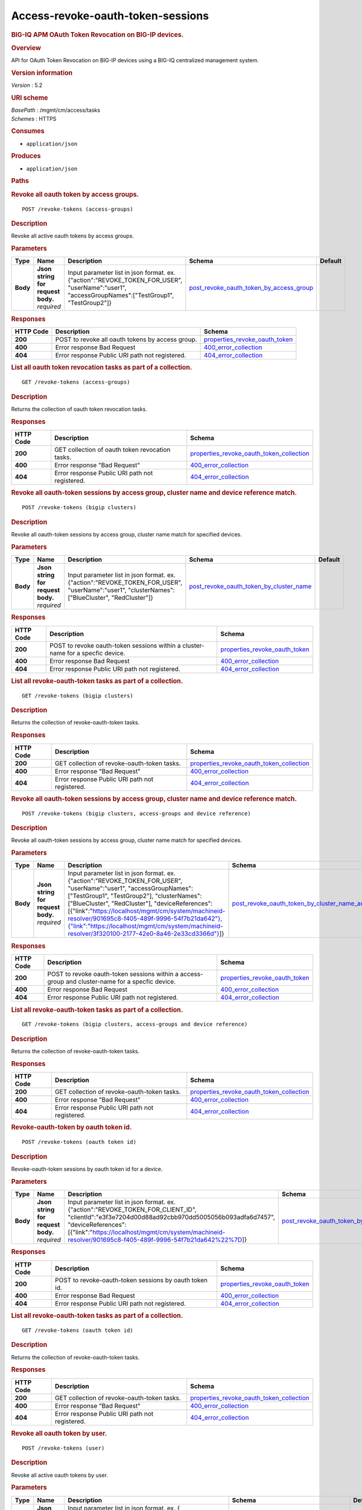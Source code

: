 Access-revoke-oauth-token-sessions
^^^^^^^^^^^^^^^^^^^^^^^^^^^^^^^^^^

.. raw:: html

   <div id="header">

.. rubric:: BIG-IQ APM OAuth Token Revocation on BIG-IP devices.
   :name: big-iq-apm-oauth-token-revocation-on-big-ip-devices.

.. raw:: html

   </div>

.. raw:: html

   <div id="content">

.. raw:: html

   <div class="sect1">

.. rubric:: Overview
   :name: _overview

.. raw:: html

   <div class="sectionbody">

.. raw:: html

   <div class="paragraph">

API for OAuth Token Revocation on BIG-IP devices using a BIG-IQ
centralized management system.

.. raw:: html

   </div>

.. raw:: html

   <div class="sect2">

.. rubric:: Version information
   :name: _version_information

.. raw:: html

   <div class="paragraph">

*Version* : 5.2

.. raw:: html

   </div>

.. raw:: html

   </div>

.. raw:: html

   <div class="sect2">

.. rubric:: URI scheme
   :name: _uri_scheme

.. raw:: html

   <div class="paragraph">

| *BasePath* : /mgmt/cm/access/tasks
| *Schemes* : HTTPS

.. raw:: html

   </div>

.. raw:: html

   </div>

.. raw:: html

   <div class="sect2">

.. rubric:: Consumes
   :name: _consumes

.. raw:: html

   <div class="ulist">

-  ``application/json``

.. raw:: html

   </div>

.. raw:: html

   </div>

.. raw:: html

   <div class="sect2">

.. rubric:: Produces
   :name: _produces

.. raw:: html

   <div class="ulist">

-  ``application/json``

.. raw:: html

   </div>

.. raw:: html

   </div>

.. raw:: html

   </div>

.. raw:: html

   </div>

.. raw:: html

   <div class="sect1">

.. rubric:: Paths
   :name: _paths

.. raw:: html

   <div class="sectionbody">

.. raw:: html

   <div class="sect2">

.. rubric:: Revoke all oauth token by access groups.
   :name: _revoke-tokens_access-groups_post

.. raw:: html

   <div class="literalblock">

.. raw:: html

   <div class="content">

::

    POST /revoke-tokens (access-groups)

.. raw:: html

   </div>

.. raw:: html

   </div>

.. raw:: html

   <div class="sect3">

.. rubric:: Description
   :name: _description

.. raw:: html

   <div class="paragraph">

Revoke all active oauth tokens by access groups.

.. raw:: html

   </div>

.. raw:: html

   </div>

.. raw:: html

   <div class="sect3">

.. rubric:: Parameters
   :name: _parameters

+------------+---------------------------------------+-------------------------------------------------------------------------------------------------------------------------------------------------------+-------------------------------------------------------------------------------------------------+-----------+
| Type       | Name                                  | Description                                                                                                                                           | Schema                                                                                          | Default   |
+============+=======================================+=======================================================================================================================================================+=================================================================================================+===========+
| **Body**   | | **Json string for request body.**   | Input parameter list in json format. ex. {"action":"REVOKE\_TOKEN\_FOR\_USER", "userName":"user1", "accessGroupNames":["TestGroup1", "TestGroup2"]}   | `post\_revoke\_oauth\_token\_by\_access\_group <#_post_revoke_oauth_token_by_access_group>`__   |           |
|            | | *required*                          |                                                                                                                                                       |                                                                                                 |           |
+------------+---------------------------------------+-------------------------------------------------------------------------------------------------------------------------------------------------------+-------------------------------------------------------------------------------------------------+-----------+

.. raw:: html

   </div>

.. raw:: html

   <div class="sect3">

.. rubric:: Responses
   :name: _responses

+-------------+----------------------------------------------------+--------------------------------------------------------------------------+
| HTTP Code   | Description                                        | Schema                                                                   |
+=============+====================================================+==========================================================================+
| **200**     | POST to revoke all oauth tokens by access group.   | `properties\_revoke\_oauth\_token <#_properties_revoke_oauth_token>`__   |
+-------------+----------------------------------------------------+--------------------------------------------------------------------------+
| **400**     | Error response Bad Request                         | `400\_error\_collection <#_400_error_collection>`__                      |
+-------------+----------------------------------------------------+--------------------------------------------------------------------------+
| **404**     | Error response Public URI path not registered.     | `404\_error\_collection <#_404_error_collection>`__                      |
+-------------+----------------------------------------------------+--------------------------------------------------------------------------+

.. raw:: html

   </div>

.. raw:: html

   </div>

.. raw:: html

   <div class="sect2">

.. rubric:: List all oauth token revocation tasks as part of a
   collection.
   :name: _revoke-tokens_access-groups_get

.. raw:: html

   <div class="literalblock">

.. raw:: html

   <div class="content">

::

    GET /revoke-tokens (access-groups)

.. raw:: html

   </div>

.. raw:: html

   </div>

.. raw:: html

   <div class="sect3">

.. rubric:: Description
   :name: _description_2

.. raw:: html

   <div class="paragraph">

Returns the collection of oauth token revocation tasks.

.. raw:: html

   </div>

.. raw:: html

   </div>

.. raw:: html

   <div class="sect3">

.. rubric:: Responses
   :name: _responses_2

+-------------+---------------------------------------------------+-------------------------------------------------------------------------------------------------+
| HTTP Code   | Description                                       | Schema                                                                                          |
+=============+===================================================+=================================================================================================+
| **200**     | GET collection of oauth token revocation tasks.   | `properties\_revoke\_oauth\_token\_collection <#_properties_revoke_oauth_token_collection>`__   |
+-------------+---------------------------------------------------+-------------------------------------------------------------------------------------------------+
| **400**     | Error response "Bad Request"                      | `400\_error\_collection <#_400_error_collection>`__                                             |
+-------------+---------------------------------------------------+-------------------------------------------------------------------------------------------------+
| **404**     | Error response Public URI path not registered.    | `404\_error\_collection <#_404_error_collection>`__                                             |
+-------------+---------------------------------------------------+-------------------------------------------------------------------------------------------------+

.. raw:: html

   </div>

.. raw:: html

   </div>

.. raw:: html

   <div class="sect2">

.. rubric:: Revoke all oauth-token sessions by access group, cluster
   name and device reference match.
   :name: _revoke-tokens_bigip_clusters_post

.. raw:: html

   <div class="literalblock">

.. raw:: html

   <div class="content">

::

    POST /revoke-tokens (bigip clusters)

.. raw:: html

   </div>

.. raw:: html

   </div>

.. raw:: html

   <div class="sect3">

.. rubric:: Description
   :name: _description_3

.. raw:: html

   <div class="paragraph">

Revoke all oauth-token sessions by access group, cluster name match for
specified devices.

.. raw:: html

   </div>

.. raw:: html

   </div>

.. raw:: html

   <div class="sect3">

.. rubric:: Parameters
   :name: _parameters_2

+------------+---------------------------------------+----------------------------------------------------------------------------------------------------------------------------------------------------+-------------------------------------------------------------------------------------------------+-----------+
| Type       | Name                                  | Description                                                                                                                                        | Schema                                                                                          | Default   |
+============+=======================================+====================================================================================================================================================+=================================================================================================+===========+
| **Body**   | | **Json string for request body.**   | Input parameter list in json format. ex. {"action":"REVOKE\_TOKEN\_FOR\_USER", "userName":"user1", "clusterNames":["BlueCluster", "RedCluster"]}   | `post\_revoke\_oauth\_token\_by\_cluster\_name <#_post_revoke_oauth_token_by_cluster_name>`__   |           |
|            | | *required*                          |                                                                                                                                                    |                                                                                                 |           |
+------------+---------------------------------------+----------------------------------------------------------------------------------------------------------------------------------------------------+-------------------------------------------------------------------------------------------------+-----------+

.. raw:: html

   </div>

.. raw:: html

   <div class="sect3">

.. rubric:: Responses
   :name: _responses_3

+-------------+-----------------------------------------------------------------------------------+--------------------------------------------------------------------------+
| HTTP Code   | Description                                                                       | Schema                                                                   |
+=============+===================================================================================+==========================================================================+
| **200**     | POST to revoke oauth-token sessions within a cluster-name for a specfic device.   | `properties\_revoke\_oauth\_token <#_properties_revoke_oauth_token>`__   |
+-------------+-----------------------------------------------------------------------------------+--------------------------------------------------------------------------+
| **400**     | Error response Bad Request                                                        | `400\_error\_collection <#_400_error_collection>`__                      |
+-------------+-----------------------------------------------------------------------------------+--------------------------------------------------------------------------+
| **404**     | Error response Public URI path not registered.                                    | `404\_error\_collection <#_404_error_collection>`__                      |
+-------------+-----------------------------------------------------------------------------------+--------------------------------------------------------------------------+

.. raw:: html

   </div>

.. raw:: html

   </div>

.. raw:: html

   <div class="sect2">

.. rubric:: List all revoke-oauth-token tasks as part of a collection.
   :name: _revoke-tokens_bigip_clusters_get

.. raw:: html

   <div class="literalblock">

.. raw:: html

   <div class="content">

::

    GET /revoke-tokens (bigip clusters)

.. raw:: html

   </div>

.. raw:: html

   </div>

.. raw:: html

   <div class="sect3">

.. rubric:: Description
   :name: _description_4

.. raw:: html

   <div class="paragraph">

Returns the collection of revoke-oauth-token tasks.

.. raw:: html

   </div>

.. raw:: html

   </div>

.. raw:: html

   <div class="sect3">

.. rubric:: Responses
   :name: _responses_4

+-------------+--------------------------------------------------+-------------------------------------------------------------------------------------------------+
| HTTP Code   | Description                                      | Schema                                                                                          |
+=============+==================================================+=================================================================================================+
| **200**     | GET collection of revoke-oauth-token tasks.      | `properties\_revoke\_oauth\_token\_collection <#_properties_revoke_oauth_token_collection>`__   |
+-------------+--------------------------------------------------+-------------------------------------------------------------------------------------------------+
| **400**     | Error response "Bad Request"                     | `400\_error\_collection <#_400_error_collection>`__                                             |
+-------------+--------------------------------------------------+-------------------------------------------------------------------------------------------------+
| **404**     | Error response Public URI path not registered.   | `404\_error\_collection <#_404_error_collection>`__                                             |
+-------------+--------------------------------------------------+-------------------------------------------------------------------------------------------------+

.. raw:: html

   </div>

.. raw:: html

   </div>

.. raw:: html

   <div class="sect2">

.. rubric:: Revoke all oauth-token sessions by access group, cluster
   name and device reference match.
   :name: _revoke-tokens_bigip_clusters_access-groups_and_device_reference_post

.. raw:: html

   <div class="literalblock">

.. raw:: html

   <div class="content">

::

    POST /revoke-tokens (bigip clusters, access-groups and device reference)

.. raw:: html

   </div>

.. raw:: html

   </div>

.. raw:: html

   <div class="sect3">

.. rubric:: Description
   :name: _description_5

.. raw:: html

   <div class="paragraph">

Revoke all oauth-token sessions by access group, cluster name match for
specified devices.

.. raw:: html

   </div>

.. raw:: html

   </div>

.. raw:: html

   <div class="sect3">

.. rubric:: Parameters
   :name: _parameters_3

+------------+---------------------------------------+----------------------------------------------------------------------------------------------------------------------------------------------------------------------------------------------------------------------------------------------------------------------------------------------------------------------------------------------------------------------------------------------------------------------------------------------------------------------------------------------------------------------------------+-----------------------------------------------------------------------------------------------------------------------------------------------------------------+-----------+
| Type       | Name                                  | Description                                                                                                                                                                                                                                                                                                                                                                                                                                                                                                                      | Schema                                                                                                                                                          | Default   |
+============+=======================================+==================================================================================================================================================================================================================================================================================================================================================================================================================================================================================================================================+=================================================================================================================================================================+===========+
| **Body**   | | **Json string for request body.**   | Input parameter list in json format. ex. {"action":"REVOKE\_TOKEN\_FOR\_USER", "userName":"user1", "accessGroupNames":["TestGroup1", "TestGroup2"], "clusterNames":["BlueCluster", "RedCluster"], "deviceReferences": [{"link":"`https://localhost/mgmt/cm/system/machineid-resolver/901695c8-f405-489f-9996-54f7b21da642"},{"link":"https://localhost/mgmt/cm/system/machineid-resolver/3f320100-2177-42e0-8a46-2e33cd3366d"} <https://localhost/mgmt/cm/system/machineid-resolver/901695c8-f405-489f-9996-54f7b21da642>`__]}   | `post\_revoke\_oauth\_token\_by\_cluster\_name\_access\_group\_device\_reference <#_post_revoke_oauth_token_by_cluster_name_access_group_device_reference>`__   |           |
|            | | *required*                          |                                                                                                                                                                                                                                                                                                                                                                                                                                                                                                                                  |                                                                                                                                                                 |           |
+------------+---------------------------------------+----------------------------------------------------------------------------------------------------------------------------------------------------------------------------------------------------------------------------------------------------------------------------------------------------------------------------------------------------------------------------------------------------------------------------------------------------------------------------------------------------------------------------------+-----------------------------------------------------------------------------------------------------------------------------------------------------------------+-----------+

.. raw:: html

   </div>

.. raw:: html

   <div class="sect3">

.. rubric:: Responses
   :name: _responses_5

+-------------+----------------------------------------------------------------------------------------------------+--------------------------------------------------------------------------+
| HTTP Code   | Description                                                                                        | Schema                                                                   |
+=============+====================================================================================================+==========================================================================+
| **200**     | POST to revoke oauth-token sessions within a access-group and cluster-name for a specfic device.   | `properties\_revoke\_oauth\_token <#_properties_revoke_oauth_token>`__   |
+-------------+----------------------------------------------------------------------------------------------------+--------------------------------------------------------------------------+
| **400**     | Error response Bad Request                                                                         | `400\_error\_collection <#_400_error_collection>`__                      |
+-------------+----------------------------------------------------------------------------------------------------+--------------------------------------------------------------------------+
| **404**     | Error response Public URI path not registered.                                                     | `404\_error\_collection <#_404_error_collection>`__                      |
+-------------+----------------------------------------------------------------------------------------------------+--------------------------------------------------------------------------+

.. raw:: html

   </div>

.. raw:: html

   </div>

.. raw:: html

   <div class="sect2">

.. rubric:: List all revoke-oauth-token tasks as part of a collection.
   :name: _revoke-tokens_bigip_clusters_access-groups_and_device_reference_get

.. raw:: html

   <div class="literalblock">

.. raw:: html

   <div class="content">

::

    GET /revoke-tokens (bigip clusters, access-groups and device reference)

.. raw:: html

   </div>

.. raw:: html

   </div>

.. raw:: html

   <div class="sect3">

.. rubric:: Description
   :name: _description_6

.. raw:: html

   <div class="paragraph">

Returns the collection of revoke-oauth-token tasks.

.. raw:: html

   </div>

.. raw:: html

   </div>

.. raw:: html

   <div class="sect3">

.. rubric:: Responses
   :name: _responses_6

+-------------+--------------------------------------------------+-------------------------------------------------------------------------------------------------+
| HTTP Code   | Description                                      | Schema                                                                                          |
+=============+==================================================+=================================================================================================+
| **200**     | GET collection of revoke-oauth-token tasks.      | `properties\_revoke\_oauth\_token\_collection <#_properties_revoke_oauth_token_collection>`__   |
+-------------+--------------------------------------------------+-------------------------------------------------------------------------------------------------+
| **400**     | Error response "Bad Request"                     | `400\_error\_collection <#_400_error_collection>`__                                             |
+-------------+--------------------------------------------------+-------------------------------------------------------------------------------------------------+
| **404**     | Error response Public URI path not registered.   | `404\_error\_collection <#_404_error_collection>`__                                             |
+-------------+--------------------------------------------------+-------------------------------------------------------------------------------------------------+

.. raw:: html

   </div>

.. raw:: html

   </div>

.. raw:: html

   <div class="sect2">

.. rubric:: Revoke-oauth-token by oauth token id.
   :name: _revoke-tokens_oauth_token_id_post

.. raw:: html

   <div class="literalblock">

.. raw:: html

   <div class="content">

::

    POST /revoke-tokens (oauth token id)

.. raw:: html

   </div>

.. raw:: html

   </div>

.. raw:: html

   <div class="sect3">

.. rubric:: Description
   :name: _description_7

.. raw:: html

   <div class="paragraph">

Revoke-oauth-token sessions by oauth token id for a device.

.. raw:: html

   </div>

.. raw:: html

   </div>

.. raw:: html

   <div class="sect3">

.. rubric:: Parameters
   :name: _parameters_4

+------------+---------------------------------------+-------------------------------------------------------------------------------------------------------------------------------------------------------------------------------------------------------------------------------------------------------------------------------------+-----------------------------------------------------------------------------------------+-----------+
| Type       | Name                                  | Description                                                                                                                                                                                                                                                                         | Schema                                                                                  | Default   |
+============+=======================================+=====================================================================================================================================================================================================================================================================================+=========================================================================================+===========+
| **Body**   | | **Json string for request body.**   | Input parameter list in json format. ex. {"action":"REVOKE\_TOKEN\_FOR\_CLIENT\_ID", "clientId":"e3f3e7204d00d88ad92cbb970dd5005056b093adfa6d7457", "deviceReferences":[{"link":"https://localhost/mgmt/cm/system/machineid-resolver/901695c8-f405-489f-9996-54f7b21da642%22%7D]}   | `post\_revoke\_oauth\_token\_by\_oauth\_id <#_post_revoke_oauth_token_by_oauth_id>`__   |           |
|            | | *required*                          |                                                                                                                                                                                                                                                                                     |                                                                                         |           |
+------------+---------------------------------------+-------------------------------------------------------------------------------------------------------------------------------------------------------------------------------------------------------------------------------------------------------------------------------------+-----------------------------------------------------------------------------------------+-----------+

.. raw:: html

   </div>

.. raw:: html

   <div class="sect3">

.. rubric:: Responses
   :name: _responses_7

+-------------+----------------------------------------------------------+--------------------------------------------------------------------------+
| HTTP Code   | Description                                              | Schema                                                                   |
+=============+==========================================================+==========================================================================+
| **200**     | POST to revoke-oauth-token sessions by oauth token id.   | `properties\_revoke\_oauth\_token <#_properties_revoke_oauth_token>`__   |
+-------------+----------------------------------------------------------+--------------------------------------------------------------------------+
| **400**     | Error response Bad Request                               | `400\_error\_collection <#_400_error_collection>`__                      |
+-------------+----------------------------------------------------------+--------------------------------------------------------------------------+
| **404**     | Error response Public URI path not registered.           | `404\_error\_collection <#_404_error_collection>`__                      |
+-------------+----------------------------------------------------------+--------------------------------------------------------------------------+

.. raw:: html

   </div>

.. raw:: html

   </div>

.. raw:: html

   <div class="sect2">

.. rubric:: List all revoke-oauth-token tasks as part of a collection.
   :name: _revoke-tokens_oauth_token_id_get

.. raw:: html

   <div class="literalblock">

.. raw:: html

   <div class="content">

::

    GET /revoke-tokens (oauth token id)

.. raw:: html

   </div>

.. raw:: html

   </div>

.. raw:: html

   <div class="sect3">

.. rubric:: Description
   :name: _description_8

.. raw:: html

   <div class="paragraph">

Returns the collection of revoke-oauth-token tasks.

.. raw:: html

   </div>

.. raw:: html

   </div>

.. raw:: html

   <div class="sect3">

.. rubric:: Responses
   :name: _responses_8

+-------------+--------------------------------------------------+-------------------------------------------------------------------------------------------------+
| HTTP Code   | Description                                      | Schema                                                                                          |
+=============+==================================================+=================================================================================================+
| **200**     | GET collection of revoke-oauth-token tasks.      | `properties\_revoke\_oauth\_token\_collection <#_properties_revoke_oauth_token_collection>`__   |
+-------------+--------------------------------------------------+-------------------------------------------------------------------------------------------------+
| **400**     | Error response "Bad Request"                     | `400\_error\_collection <#_400_error_collection>`__                                             |
+-------------+--------------------------------------------------+-------------------------------------------------------------------------------------------------+
| **404**     | Error response Public URI path not registered.   | `404\_error\_collection <#_404_error_collection>`__                                             |
+-------------+--------------------------------------------------+-------------------------------------------------------------------------------------------------+

.. raw:: html

   </div>

.. raw:: html

   </div>

.. raw:: html

   <div class="sect2">

.. rubric:: Revoke all oauth token by user.
   :name: _revoke-tokens_user_post

.. raw:: html

   <div class="literalblock">

.. raw:: html

   <div class="content">

::

    POST /revoke-tokens (user)

.. raw:: html

   </div>

.. raw:: html

   </div>

.. raw:: html

   <div class="sect3">

.. rubric:: Description
   :name: _description_9

.. raw:: html

   <div class="paragraph">

Revoke all active oauth tokens by user.

.. raw:: html

   </div>

.. raw:: html

   </div>

.. raw:: html

   <div class="sect3">

.. rubric:: Parameters
   :name: _parameters_5

+------------+---------------------------------------+-------------------------------------------------------------------------------------------------------------------------------------------------------------------------------------------------------------------------------------+-------------------------------------------------------------------------------------------+-----------+
| Type       | Name                                  | Description                                                                                                                                                                                                                         | Schema                                                                                    | Default   |
+============+=======================================+=====================================================================================================================================================================================================================================+===========================================================================================+===========+
| **Body**   | | **Json string for request body.**   | Input parameter list in json format. ex. { "action":"REVOKE\_TOKEN\_FOR\_USER", "userName":"user1", "deviceReferences":[{"link":"https://localhost/mgmt/cm/system/machineid-resolver/901695c8-f405-489f-9996-54f7b21da642%22%7D]}   | `post\_revoke\_oauth\_token\_by\_user\_body <#_post_revoke_oauth_token_by_user_body>`__   |           |
|            | | *required*                          |                                                                                                                                                                                                                                     |                                                                                           |           |
+------------+---------------------------------------+-------------------------------------------------------------------------------------------------------------------------------------------------------------------------------------------------------------------------------------+-------------------------------------------------------------------------------------------+-----------+

.. raw:: html

   </div>

.. raw:: html

   <div class="sect3">

.. rubric:: Responses
   :name: _responses_9

+-------------+--------------------------------------------------+--------------------------------------------------------------------------+
| HTTP Code   | Description                                      | Schema                                                                   |
+=============+==================================================+==========================================================================+
| **200**     | POST to revoke all oauth tokens by user.         | `properties\_revoke\_oauth\_token <#_properties_revoke_oauth_token>`__   |
+-------------+--------------------------------------------------+--------------------------------------------------------------------------+
| **400**     | Error response Bad Request                       | `400\_error\_collection <#_400_error_collection>`__                      |
+-------------+--------------------------------------------------+--------------------------------------------------------------------------+
| **404**     | Error response Public URI path not registered.   | `404\_error\_collection <#_404_error_collection>`__                      |
+-------------+--------------------------------------------------+--------------------------------------------------------------------------+

.. raw:: html

   </div>

.. raw:: html

   </div>

.. raw:: html

   <div class="sect2">

.. rubric:: List all oauth token revocation tasks as part of a
   collection.
   :name: _revoke-tokens_user_get

.. raw:: html

   <div class="literalblock">

.. raw:: html

   <div class="content">

::

    GET /revoke-tokens (user)

.. raw:: html

   </div>

.. raw:: html

   </div>

.. raw:: html

   <div class="sect3">

.. rubric:: Description
   :name: _description_10

.. raw:: html

   <div class="paragraph">

Returns the collection of oauth token revocation tasks.

.. raw:: html

   </div>

.. raw:: html

   </div>

.. raw:: html

   <div class="sect3">

.. rubric:: Responses
   :name: _responses_10

+-------------+---------------------------------------------------+-------------------------------------------------------------------------------------------------+
| HTTP Code   | Description                                       | Schema                                                                                          |
+=============+===================================================+=================================================================================================+
| **200**     | GET collection of oauth token revocation tasks.   | `properties\_revoke\_oauth\_token\_collection <#_properties_revoke_oauth_token_collection>`__   |
+-------------+---------------------------------------------------+-------------------------------------------------------------------------------------------------+
| **400**     | Error response "Bad Request"                      | `400\_error\_collection <#_400_error_collection>`__                                             |
+-------------+---------------------------------------------------+-------------------------------------------------------------------------------------------------+
| **404**     | Error response Public URI path not registered.    | `404\_error\_collection <#_404_error_collection>`__                                             |
+-------------+---------------------------------------------------+-------------------------------------------------------------------------------------------------+

.. raw:: html

   </div>

.. raw:: html

   </div>

.. raw:: html

   <div class="sect2">

.. rubric:: Used to get a single instance of a revoke-oauth-token task.
   :name: _revoke-tokens_objectid_get

.. raw:: html

   <div class="literalblock">

.. raw:: html

   <div class="content">

::

    GET /revoke-tokens/{objectId}

.. raw:: html

   </div>

.. raw:: html

   </div>

.. raw:: html

   <div class="sect3">

.. rubric:: Description
   :name: _description_11

.. raw:: html

   <div class="paragraph">

Returns a object for revoke-oauth-token session task identified by id
for an endpoint URI.

.. raw:: html

   </div>

.. raw:: html

   </div>

.. raw:: html

   <div class="sect3">

.. rubric:: Parameters
   :name: _parameters_6

+------------+------------------+---------------+----------------+-----------+
| Type       | Name             | Description   | Schema         | Default   |
+============+==================+===============+================+===========+
| **Path**   | | **objectId**   |               | string(UUID)   |           |
|            | | *required*     |               |                |           |
+------------+------------------+---------------+----------------+-----------+

.. raw:: html

   </div>

.. raw:: html

   <div class="sect3">

.. rubric:: Responses
   :name: _responses_11

+-------------+--------------------------------------------------+--------------------------------------------------------------------------+
| HTTP Code   | Description                                      | Schema                                                                   |
+=============+==================================================+==========================================================================+
| **200**     | APM revoke-oauth-token task object.              | `properties\_revoke\_oauth\_token <#_properties_revoke_oauth_token>`__   |
+-------------+--------------------------------------------------+--------------------------------------------------------------------------+
| **400**     | Server error response "Bad Request".             | `400\_error\_collection <#_400_error_collection>`__                      |
+-------------+--------------------------------------------------+--------------------------------------------------------------------------+
| **404**     | Error response Public URI path not registered.   | `404\_error\_collection <#_404_error_collection>`__                      |
+-------------+--------------------------------------------------+--------------------------------------------------------------------------+

.. raw:: html

   </div>

.. raw:: html

   </div>

.. raw:: html

   </div>

.. raw:: html

   </div>

.. raw:: html

   <div class="sect1">

.. rubric:: Definitions
   :name: _definitions

.. raw:: html

   <div class="sectionbody">

.. raw:: html

   <div class="sect2">

.. rubric:: 400\_error\_collection
   :name: _400_error_collection

+----------------------------+-------------------------------------------------------------------------------------------------------------------------------------------------------+--------------------+
| Name                       | Description                                                                                                                                           | Schema             |
+============================+=======================================================================================================================================================+====================+
| | **errorStack**           | Error stack trace returned by java.                                                                                                                   | string             |
| | *optional*               |                                                                                                                                                       |                    |
| | *read-only*              |                                                                                                                                                       |                    |
+----------------------------+-------------------------------------------------------------------------------------------------------------------------------------------------------+--------------------+
| | **items**                |                                                                                                                                                       | < object > array   |
| | *optional*               |                                                                                                                                                       |                    |
+----------------------------+-------------------------------------------------------------------------------------------------------------------------------------------------------+--------------------+
| | **kind**                 | Type information for a collection of tasks used to revoke-oauth-token sessions - cm:access:tasks:revoke-tokens:oauthrevoketokentaskcollectionstate.   | string             |
| | *optional*               |                                                                                                                                                       |                    |
| | *read-only*              |                                                                                                                                                       |                    |
+----------------------------+-------------------------------------------------------------------------------------------------------------------------------------------------------+--------------------+
| | **message**              | Error message returned from server.                                                                                                                   | string             |
| | *optional*               |                                                                                                                                                       |                    |
| | *read-only*              |                                                                                                                                                       |                    |
+----------------------------+-------------------------------------------------------------------------------------------------------------------------------------------------------+--------------------+
| | **requestBody**          | The data in the request body. GET (None)                                                                                                              | string             |
| | *optional*               |                                                                                                                                                       |                    |
| | *read-only*              |                                                                                                                                                       |                    |
+----------------------------+-------------------------------------------------------------------------------------------------------------------------------------------------------+--------------------+
| | **requestOperationId**   | Unique id assigned to rest operation.                                                                                                                 | integer(int64)     |
| | *optional*               |                                                                                                                                                       |                    |
| | *read-only*              |                                                                                                                                                       |                    |
+----------------------------+-------------------------------------------------------------------------------------------------------------------------------------------------------+--------------------+

.. raw:: html

   </div>

.. raw:: html

   <div class="sect2">

.. rubric:: 404\_error\_collection
   :name: _404_error_collection

+----------------------------+-------------------------------------------------------------------------------------------------------------------------------------------------------+--------------------+
| Name                       | Description                                                                                                                                           | Schema             |
+============================+=======================================================================================================================================================+====================+
| | **errorStack**           | Error stack trace returned by java.                                                                                                                   | string             |
| | *optional*               |                                                                                                                                                       |                    |
| | *read-only*              |                                                                                                                                                       |                    |
+----------------------------+-------------------------------------------------------------------------------------------------------------------------------------------------------+--------------------+
| | **items**                |                                                                                                                                                       | < object > array   |
| | *optional*               |                                                                                                                                                       |                    |
+----------------------------+-------------------------------------------------------------------------------------------------------------------------------------------------------+--------------------+
| | **kind**                 | Type information for a collection of tasks used to revoke-oauth-token sessions - cm:access:tasks:revoke-tokens:oauthrevoketokentaskcollectionstate.   | string             |
| | *optional*               |                                                                                                                                                       |                    |
| | *read-only*              |                                                                                                                                                       |                    |
+----------------------------+-------------------------------------------------------------------------------------------------------------------------------------------------------+--------------------+
| | **message**              | Error message returned from server.                                                                                                                   | string             |
| | *optional*               |                                                                                                                                                       |                    |
| | *read-only*              |                                                                                                                                                       |                    |
+----------------------------+-------------------------------------------------------------------------------------------------------------------------------------------------------+--------------------+
| | **requestBody**          | The data in the request body. GET (None)                                                                                                              | string             |
| | *optional*               |                                                                                                                                                       |                    |
| | *read-only*              |                                                                                                                                                       |                    |
+----------------------------+-------------------------------------------------------------------------------------------------------------------------------------------------------+--------------------+
| | **requestOperationId**   | Unique id assigned to rest operation.                                                                                                                 | integer(int64)     |
| | *optional*               |                                                                                                                                                       |                    |
| | *read-only*              |                                                                                                                                                       |                    |
+----------------------------+-------------------------------------------------------------------------------------------------------------------------------------------------------+--------------------+

.. raw:: html

   </div>

.. raw:: html

   <div class="sect2">

.. rubric:: post\_revoke\_oauth\_token\_by\_access\_group
   :name: _post_revoke_oauth_token_by_access_group

+--------------------------+--------------------------------------------------------------------------------------------------------------+----------+
| Name                     | Description                                                                                                  | Schema   |
+==========================+==============================================================================================================+==========+
| | **accessGroupNames**   | One or more access group names. All oauth-token sessions in these groups will be revoked by invoking task.   | string   |
| | *optional*             |                                                                                                              |          |
+--------------------------+--------------------------------------------------------------------------------------------------------------+----------+
| | **action**             | Action used to revoke-oauth-token session by access\_group. ex action. "REVOKE\_TOKEN\_FOR\_USER"            | string   |
| | *optional*             |                                                                                                              |          |
+--------------------------+--------------------------------------------------------------------------------------------------------------+----------+
| | **userName**           | User name defined for revoke-oauth-token sessions owned.                                                     | string   |
| | *optional*             |                                                                                                              |          |
+--------------------------+--------------------------------------------------------------------------------------------------------------+----------+

.. raw:: html

   </div>

.. raw:: html

   <div class="sect2">

.. rubric:: post\_revoke\_oauth\_token\_by\_cluster\_name
   :name: _post_revoke_oauth_token_by_cluster_name

+---------------------+-----------------------------------------------------------------------------------------------------------------+----------+
| Name                | Description                                                                                                     | Schema   |
+=====================+=================================================================================================================+==========+
| | **action**        | Action used to revoke-oauth-token session by cluster\_name. ex action. "REVOKE\_TOKEN\_FOR\_USER"               | string   |
| | *optional*        |                                                                                                                 |          |
+---------------------+-----------------------------------------------------------------------------------------------------------------+----------+
| | **clusterName**   | One or more cluster names. All oauth token sessions in these bigip clusters will be revoked by invoking task.   | string   |
| | *optional*        |                                                                                                                 |          |
+---------------------+-----------------------------------------------------------------------------------------------------------------+----------+
| | **userName**      | User name defined for revoke-oauth-token sessions owned.                                                        | string   |
| | *optional*        |                                                                                                                 |          |
+---------------------+-----------------------------------------------------------------------------------------------------------------+----------+

.. raw:: html

   </div>

.. raw:: html

   <div class="sect2">

.. rubric:: post\_revoke\_oauth\_token\_by\_cluster\_name\_access\_group\_device\_reference
   :name: _post_revoke_oauth_token_by_cluster_name_access_group_device_reference

+--------------------------+-----------------------------------------------------------------------------------------------------------------+----------+
| Name                     | Description                                                                                                     | Schema   |
+==========================+=================================================================================================================+==========+
| | **accessGroupNames**   | One or more access group names. All oauth token sessions in these groups will be revoked by invoking task.      | string   |
| | *optional*             |                                                                                                                 |          |
+--------------------------+-----------------------------------------------------------------------------------------------------------------+----------+
| | **action**             | Action used to revoke-oauth-token session by cluster\_name. ex action. "REVOKE\_TOKEN\_FOR\_USER"               | string   |
| | *optional*             |                                                                                                                 |          |
+--------------------------+-----------------------------------------------------------------------------------------------------------------+----------+
| | **clusterNames**       | One or more cluster names. All oauth token sessions in these bigip clusters will be revoked by invoking task.   | string   |
| | *optional*             |                                                                                                                 |          |
+--------------------------+-----------------------------------------------------------------------------------------------------------------+----------+
| | **deviceReferences**   | Reference link to one or more devices in which active revoke-oauth-token sessions live.                         | string   |
| | *optional*             |                                                                                                                 |          |
+--------------------------+-----------------------------------------------------------------------------------------------------------------+----------+
| | **userName**           | User name defined to all revoke-oauth-token sessions owned.                                                     | string   |
| | *optional*             |                                                                                                                 |          |
+--------------------------+-----------------------------------------------------------------------------------------------------------------+----------+

.. raw:: html

   </div>

.. raw:: html

   <div class="sect2">

.. rubric:: post\_revoke\_oauth\_token\_by\_oauth\_id
   :name: _post_revoke_oauth_token_by_oauth_id

+------------------+-------------------------------------------------------------------------------------------------------------------+----------+
| Name             | Description                                                                                                       | Schema   |
+==================+===================================================================================================================+==========+
| | **action**     | Action used to revoke-oauth-token sessions identified by a oauth token id. ex. "REVOKE\_TOKEN\_FOR\_CLIENT\_ID"   | string   |
| | *optional*     |                                                                                                                   |          |
+------------------+-------------------------------------------------------------------------------------------------------------------+----------+
| | **clientId**   | Unique id associated with the revoke-oauth-token session. ex. e3f3e7204d00d88ad92cbb970dd5005056b093adfa6d7457    | string   |
| | *optional*     |                                                                                                                   |          |
+------------------+-------------------------------------------------------------------------------------------------------------------+----------+

.. raw:: html

   </div>

.. raw:: html

   <div class="sect2">

.. rubric:: post\_revoke\_oauth\_token\_by\_user\_body
   :name: _post_revoke_oauth_token_by_user_body

+--------------------------+-------------------------------------------------------------------------------------------+--------------------------------------------------------------------------------------------+
| Name                     | Description                                                                               | Schema                                                                                     |
+==========================+===========================================================================================+============================================================================================+
| | **action**             | Action used to revoke-oauth-token session by a user. ex. "REVOKE\_TOKEN\_FOR\_USER"       | string                                                                                     |
| | *optional*             |                                                                                           |                                                                                            |
+--------------------------+-------------------------------------------------------------------------------------------+--------------------------------------------------------------------------------------------+
| | **deviceReferences**   | Reference link to one or more devices in which active revoke-oauth-token sessions live.   | < `deviceReferences <#_post_revoke_oauth_token_by_user_body_devicereferences>`__ > array   |
| | *optional*             |                                                                                           |                                                                                            |
+--------------------------+-------------------------------------------------------------------------------------------+--------------------------------------------------------------------------------------------+
| | **userName**           | User name defined for revoke-oauth-token sessions owned.                                  | string                                                                                     |
| | *optional*             |                                                                                           |                                                                                            |
+--------------------------+-------------------------------------------------------------------------------------------+--------------------------------------------------------------------------------------------+

.. raw:: html

   <div id="_post_revoke_oauth_token_by_user_body_devicereferences"
   class="paragraph">

**deviceReferences**

.. raw:: html

   </div>

+----------------+---------------+----------+
| Name           | Description   | Schema   |
+================+===============+==========+
| | **link**     |               | string   |
| | *optional*   |               |          |
+----------------+---------------+----------+

.. raw:: html

   </div>

.. raw:: html

   <div class="sect2">

.. rubric:: properties\_revoke\_oauth\_token
   :name: _properties_revoke_oauth_token

+---------------------------+----------------------------------------------------------------------------------------------------------------------------------------------+---------------------------------------------------------------------------------------+
| Name                      | Description                                                                                                                                  | Schema                                                                                |
+===========================+==============================================================================================================================================+=======================================================================================+
| | **accessGroupNames**    | One or more access group names. All revoke-oauth-token sessions in these groups will be killed by invoking task.                             | string                                                                                |
| | *optional*              |                                                                                                                                              |                                                                                       |
+---------------------------+----------------------------------------------------------------------------------------------------------------------------------------------+---------------------------------------------------------------------------------------+
| | **action**              | Action used to revoke-oauth-token sessions identified by a oauth token id. ex. "REVOKE\_TOKEN\_FOR\_CLIENT\_ID" "REVOKE\_TOKEN\_FOR\_USER"   | string                                                                                |
| | *optional*              |                                                                                                                                              |                                                                                       |
+---------------------------+----------------------------------------------------------------------------------------------------------------------------------------------+---------------------------------------------------------------------------------------+
| | **clientId**            | Unique id used as a reference for client session to BIGIP.                                                                                   | string                                                                                |
| | *optional*              |                                                                                                                                              |                                                                                       |
| | *read-only*             |                                                                                                                                              |                                                                                       |
+---------------------------+----------------------------------------------------------------------------------------------------------------------------------------------+---------------------------------------------------------------------------------------+
| | **currentStep**         | Current status of state for revoke-oauth-token task. ex. STARTED, FINSIHED                                                                   | string                                                                                |
| | *optional*              |                                                                                                                                              |                                                                                       |
| | *read-only*             |                                                                                                                                              |                                                                                       |
+---------------------------+----------------------------------------------------------------------------------------------------------------------------------------------+---------------------------------------------------------------------------------------+
| | **generation**          | A integer that will track change made to a revoke-oauth-token task object. generation.                                                       | integer(int64)                                                                        |
| | *optional*              |                                                                                                                                              |                                                                                       |
| | *read-only*             |                                                                                                                                              |                                                                                       |
+---------------------------+----------------------------------------------------------------------------------------------------------------------------------------------+---------------------------------------------------------------------------------------+
| | **id**                  | Unique id assocaited with revoke-oauth-token task object.                                                                                    | string                                                                                |
| | *optional*              |                                                                                                                                              |                                                                                       |
+---------------------------+----------------------------------------------------------------------------------------------------------------------------------------------+---------------------------------------------------------------------------------------+
| | **identityReference**   | Reference link to the user who issued the rest call.                                                                                         | < `identityReference <#_properties_revoke_oauth_token_identityreference>`__ > array   |
| | *optional*              |                                                                                                                                              |                                                                                       |
+---------------------------+----------------------------------------------------------------------------------------------------------------------------------------------+---------------------------------------------------------------------------------------+
| | **kind**                | Type information for revoke-oauth-token task object - cm:access:tasks:revoke-tokens:oauthrevoketokentaskitemstate.                           | string                                                                                |
| | *optional*              |                                                                                                                                              |                                                                                       |
+---------------------------+----------------------------------------------------------------------------------------------------------------------------------------------+---------------------------------------------------------------------------------------+
| | **lastUpdateMicros**    | Update time (micros) for last change made to a revoke-oauth-token task object. time.                                                         | integer(int64)                                                                        |
| | *optional*              |                                                                                                                                              |                                                                                       |
| | *read-only*             |                                                                                                                                              |                                                                                       |
+---------------------------+----------------------------------------------------------------------------------------------------------------------------------------------+---------------------------------------------------------------------------------------+
| | **name**                | Name of revoke-oauth-token session task object.                                                                                              | string                                                                                |
| | *optional*              |                                                                                                                                              |                                                                                       |
+---------------------------+----------------------------------------------------------------------------------------------------------------------------------------------+---------------------------------------------------------------------------------------+
| | **ownerMachineId**      | Device machine id used by revoke-oauth-token task object. Sessions that live on this device will be revoked.                                 | string                                                                                |
| | *optional*              |                                                                                                                                              |                                                                                       |
+---------------------------+----------------------------------------------------------------------------------------------------------------------------------------------+---------------------------------------------------------------------------------------+
| | **selfLink**            | A reference link URI to the revoke-oauth-token task object.                                                                                  | string                                                                                |
| | *optional*              |                                                                                                                                              |                                                                                       |
| | *read-only*             |                                                                                                                                              |                                                                                       |
+---------------------------+----------------------------------------------------------------------------------------------------------------------------------------------+---------------------------------------------------------------------------------------+
| | **startDateTime**       | Date / Time of when this revoke-oauth-token task began.                                                                                      | string                                                                                |
| | *optional*              |                                                                                                                                              |                                                                                       |
+---------------------------+----------------------------------------------------------------------------------------------------------------------------------------------+---------------------------------------------------------------------------------------+
| | **status**              | Status of revoke-oauth-token task state. - ex. STARTED, FINISHED.                                                                            | string                                                                                |
| | *optional*              |                                                                                                                                              |                                                                                       |
+---------------------------+----------------------------------------------------------------------------------------------------------------------------------------------+---------------------------------------------------------------------------------------+
| | **userName**            | User name defined to all revoke-oauth-token sessions owned.                                                                                  | string                                                                                |
| | *optional*              |                                                                                                                                              |                                                                                       |
+---------------------------+----------------------------------------------------------------------------------------------------------------------------------------------+---------------------------------------------------------------------------------------+
| | **userReference**       | Refernece link to user issuing the rest call to start revoke-oauth-token task.                                                               | string                                                                                |
| | *optional*              |                                                                                                                                              |                                                                                       |
+---------------------------+----------------------------------------------------------------------------------------------------------------------------------------------+---------------------------------------------------------------------------------------+
| | **username**            |                                                                                                                                              | string                                                                                |
| | *optional*              |                                                                                                                                              |                                                                                       |
+---------------------------+----------------------------------------------------------------------------------------------------------------------------------------------+---------------------------------------------------------------------------------------+

.. raw:: html

   <div id="_properties_revoke_oauth_token_identityreference"
   class="paragraph">

**identityReference**

.. raw:: html

   </div>

+----------------+---------------+----------+
| Name           | Description   | Schema   |
+================+===============+==========+
| | **link**     |               | string   |
| | *optional*   |               |          |
+----------------+---------------+----------+

.. raw:: html

   </div>

.. raw:: html

   <div class="sect2">

.. rubric:: properties\_revoke\_oauth\_token\_collection
   :name: _properties_revoke_oauth_token_collection

+--------------------------+------------------------------------------------------------------------------------------------------------------------------------------+--------------------+
| Name                     | Description                                                                                                                              | Schema             |
+==========================+==========================================================================================================================================+====================+
| | **generation**         | A integer that will track change made to revoke-oauth-token sessions task collection object. generation.                                 | integer(int64)     |
| | *optional*             |                                                                                                                                          |                    |
| | *read-only*            |                                                                                                                                          |                    |
+--------------------------+------------------------------------------------------------------------------------------------------------------------------------------+--------------------+
| | **items**              |                                                                                                                                          | < object > array   |
| | *optional*             |                                                                                                                                          |                    |
+--------------------------+------------------------------------------------------------------------------------------------------------------------------------------+--------------------+
| | **kind**               | Type information for revoke-oauth-token sessions task collection object - cm:access:tasks:revoke-tokens:oauthrevoketokentaskitemstate.   | string             |
| | *optional*             |                                                                                                                                          |                    |
| | *read-only*            |                                                                                                                                          |                    |
+--------------------------+------------------------------------------------------------------------------------------------------------------------------------------+--------------------+
| | **lastUpdateMicros**   | Update time (micros) for last change to revoke-oauth-token sessions task collection object. time.                                        | integer(int64)     |
| | *optional*             |                                                                                                                                          |                    |
| | *read-only*            |                                                                                                                                          |                    |
+--------------------------+------------------------------------------------------------------------------------------------------------------------------------------+--------------------+
| | **selfLink**           | A reference link URI for revoke-oauth-token sessions task collection object.                                                             | string             |
| | *optional*             |                                                                                                                                          |                    |
| | *read-only*            |                                                                                                                                          |                    |
+--------------------------+------------------------------------------------------------------------------------------------------------------------------------------+--------------------+

.. raw:: html

   </div>

.. raw:: html

   </div>

.. raw:: html

   </div>

.. raw:: html

   </div>

.. raw:: html

   <div id="footer">

.. raw:: html

   <div id="footer-text">

Last updated 2016-12-06 17:03:22 EST

.. raw:: html

   </div>

.. raw:: html

   </div>
